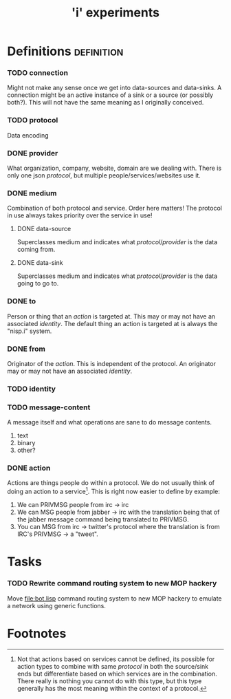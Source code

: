 #+TITLE: 'i' experiments


* Definitions :definition:
*** TODO connection
    Might not make any sense once we get into data-sources and
    data-sinks. A connection might be an active instance of a sink or a
    source (or possibly both?). This will not have the same meaning as I
    originally conceived.

*** TODO protocol
    Data encoding

*** DONE provider
    CLOSED: [2010-03-02 Tue 01:23]
    :LOGBOOK:
    - State "DONE"       from "TODO"       [2010-03-02 Tue 01:23]
    :END:
    What organization, company, website, domain are we dealing with. There
    is only one json [[protocol]], but multiple people/services/websites use
    it.

*** DONE medium
    CLOSED: [2010-03-02 Tue 01:24]
    :LOGBOOK:
    - State "DONE"       from "TODO"       [2010-03-02 Tue 01:24]
    :END:
    Combination of both protocol and service. Order here matters! The
    protocol in use always takes priority over the service in use!

***** DONE data-source
      CLOSED: [2010-03-02 Tue 01:23]
      :LOGBOOK:
      - State "DONE"       from "TODO"       [2010-03-02 Tue 01:23]
      :END:
      Superclasses medium and indicates what [[protocol]]/[[provider]] is the data
      coming from.

***** DONE data-sink
      CLOSED: [2010-03-02 Tue 01:24]
      :LOGBOOK:
      - State "DONE"       from "TODO"       [2010-03-02 Tue 01:24]
      :END:
      Superclasses medium and indicates what [[protocol]]/[[provider]] is the data
      going to go to.

*** DONE to
    CLOSED: [2010-03-02 Tue 02:44]
    :LOGBOOK:
    - State "DONE"       from "TODO"       [2010-03-02 Tue 02:44]
    :END:
    Person or thing that an [[action]] is targeted at. This may or may not
    have an associated [[identity]]. The default thing an action is targeted
    at is always the "nisp.i" system.

*** DONE from
    CLOSED: [2010-03-02 Tue 02:44]
    :LOGBOOK:
    - State "DONE"       from "TODO"       [2010-03-02 Tue 02:44]
    :END:
    Originator of the [[action]]. This is independent of the protocol. An
    originator may or may not have an associated [[identity]].


*** TODO identity
*** TODO message-content
    A message itself and what operations are sane to do message contents.

    1) text
    2) binary
    3) other?
*** DONE action
    CLOSED: [2010-03-02 Tue 01:38]
    :LOGBOOK:
    - State "DONE"       from "TODO"       [2010-03-02 Tue 01:38]
    :END:
    Actions are things people do within a protocol. We do not usually
    think of doing an action to a service[fn:1]. This is right now easier
    to define by example:

    1) We can PRIVMSG people from irc -> irc
    2) We can MSG people from jabber -> irc with the translation being
       that of the jabber message command being translated to PRIVMSG.
    3) You can MSG from irc -> twitter's protocol where the translation is
       from IRC's PRIVMSG -> a "tweet".


* Tasks
*** TODO Rewrite command routing system to new MOP hackery
    Move [[file:bot.lisp]] command routing system to new MOP hackery to
    emulate a network using generic functions.


* Footnotes

[fn:1] Not that actions based on services cannot be defined, its possible
for action types to combine with same [[protocol]] in both the source/sink
ends but differentiate based on which services are in the
combination. There really is nothing you cannot do with this type, but
this type generally has the most meaning within the context of a protocol.
